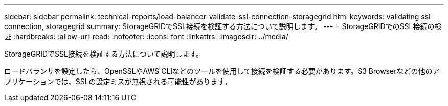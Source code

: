 ---
sidebar: sidebar 
permalink: technical-reports/load-balancer-validate-ssl-connection-storagegrid.html 
keywords: validating ssl connection, storagegrid 
summary: StorageGRIDでSSL接続を検証する方法について説明します。 
---
= StorageGRIDでのSSL接続の検証
:hardbreaks:
:allow-uri-read: 
:nofooter: 
:icons: font
:linkattrs: 
:imagesdir: ../media/


[role="lead"]
StorageGRIDでSSL接続を検証する方法について説明します。

ロードバランサを設定したら、OpenSSLやAWS CLIなどのツールを使用して接続を検証する必要があります。S3 Browserなどの他のアプリケーションでは、SSLの設定ミスが無視される可能性があります。
